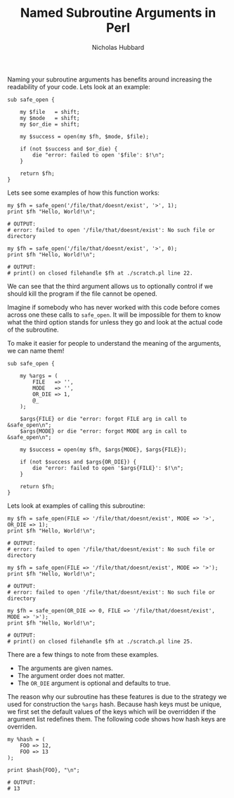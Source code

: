 # -*- mode:org;mode:auto-fill;fill-column:80 -*-
#+title:  Named Subroutine Arguments in Perl
#+author: Nicholas Hubbard

Naming your subroutine arguments has benefits around increasing the
readability of your code. Lets look at an example:

#+BEGIN_SRC
sub safe_open {

    my $file   = shift;
    my $mode   = shift;
    my $or_die = shift;

    my $success = open(my $fh, $mode, $file);

    if (not $success and $or_die) {
        die "error: failed to open '$file': $!\n";
    }

    return $fh;
}
#+END_SRC

Lets see some examples of how this function works:

#+BEGIN_SRC
my $fh = safe_open('/file/that/doesnt/exist', '>', 1);
print $fh "Hello, World!\n";

# OUTPUT:
# error: failed to open '/file/that/doesnt/exist': No such file or directory
#+END_SRC

#+BEGIN_SRC
my $fh = safe_open('/file/that/doesnt/exist', '>', 0);
print $fh "Hello, World!\n";

# OUTPUT:
# print() on closed filehandle $fh at ./scratch.pl line 22.
#+END_SRC

We can see that the third argument allows us to optionally control if
we should kill the program if the file cannot be opened.

Imagine if somebody who has never worked with this code before comes
across one these calls to =safe_open=. It will be impossible for them
to know what the third option stands for unless they go and look at
the actual code of the subroutine.

To make it easier for people to understand the meaning of the
arguments, we can name them!

#+BEGIN_SRC
sub safe_open {

    my %args = (
        FILE   => '',
        MODE   => '',
        OR_DIE => 1,
        @_
    );

    $args{FILE} or die "error: forgot FILE arg in call to &safe_open\n";
    $args{MODE} or die "error: forgot MODE arg in call to &safe_open\n";

    my $success = open(my $fh, $args{MODE}, $args{FILE});

    if (not $success and $args{OR_DIE}) {
        die "error: failed to open '$args{FILE}': $!\n";
    }

    return $fh;
}
#+END_SRC

Lets look at examples of calling this subroutine:

#+BEGIN_SRC
my $fh = safe_open(FILE => '/file/that/doesnt/exist', MODE => '>', OR_DIE => 1);
print $fh "Hello, World!\n";

# OUTPUT:
# error: failed to open '/file/that/doesnt/exist': No such file or directory
#+END_SRC

#+BEGIN_SRC
my $fh = safe_open(FILE => '/file/that/doesnt/exist', MODE => '>');
print $fh "Hello, World!\n";

# OUTPUT:
# error: failed to open '/file/that/doesnt/exist': No such file or directory
#+END_SRC

#+BEGIN_SRC
my $fh = safe_open(OR_DIE => 0, FILE => '/file/that/doesnt/exist', MODE => '>');
print $fh "Hello, World!\n";

# OUTPUT:
# print() on closed filehandle $fh at ./scratch.pl line 25.
#+END_SRC

There are a few things to note from these examples.

  + The arguments are given names.
  + The argument order does not matter.
  + The =OR_DIE= argument is optional and defaults to true.

The reason why our subroutine has these features is due to the
strategy we used for construction the =%args= hash. Because hash keys
must be unique, we first set the default values of the keys which will
be overridden if the argument list redefines them. The following code
shows how hash keys are overriden.

#+BEGIN_SRC
my %hash = (
    FOO => 12,
    FOO => 13
);

print $hash{FOO}, "\n";

# OUTPUT:
# 13
#+END_SRC

